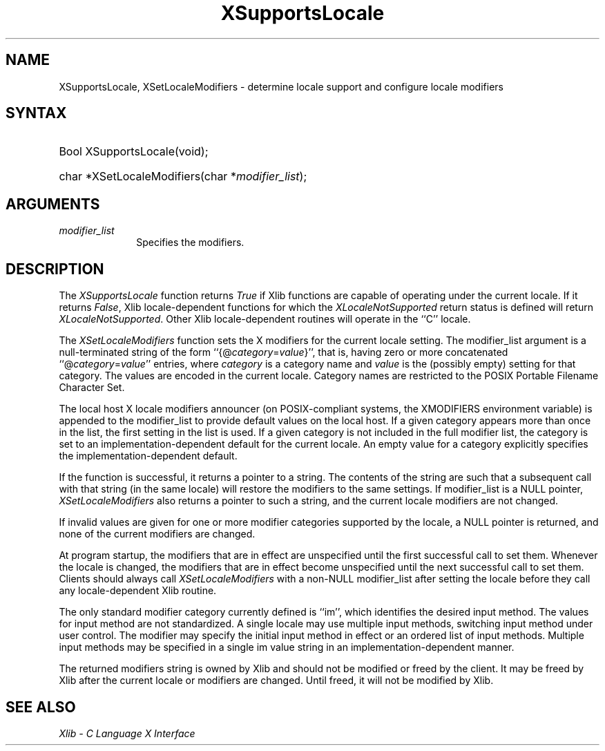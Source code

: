 .\"
.\" Copyright \(co 1985, 1986, 1987, 1988, 1989, 1990, 1991, 1994, 1996 X Consortium
.\"
.\" Permission is hereby granted, free of charge, to any person obtaining
.\" a copy of this software and associated documentation files (the
.\" "Software"), to deal in the Software without restriction, including
.\" without limitation the rights to use, copy, modify, merge, publish,
.\" distribute, sublicense, and/or sell copies of the Software, and to
.\" permit persons to whom the Software is furnished to do so, subject to
.\" the following conditions:
.\"
.\" The above copyright notice and this permission notice shall be included
.\" in all copies or substantial portions of the Software.
.\"
.\" THE SOFTWARE IS PROVIDED "AS IS", WITHOUT WARRANTY OF ANY KIND, EXPRESS
.\" OR IMPLIED, INCLUDING BUT NOT LIMITED TO THE WARRANTIES OF
.\" MERCHANTABILITY, FITNESS FOR A PARTICULAR PURPOSE AND NONINFRINGEMENT.
.\" IN NO EVENT SHALL THE X CONSORTIUM BE LIABLE FOR ANY CLAIM, DAMAGES OR
.\" OTHER LIABILITY, WHETHER IN AN ACTION OF CONTRACT, TORT OR OTHERWISE,
.\" ARISING FROM, OUT OF OR IN CONNECTION WITH THE SOFTWARE OR THE USE OR
.\" OTHER DEALINGS IN THE SOFTWARE.
.\"
.\" Except as contained in this notice, the name of the X Consortium shall
.\" not be used in advertising or otherwise to promote the sale, use or
.\" other dealings in this Software without prior written authorization
.\" from the X Consortium.
.\"
.\" Copyright \(co 1985, 1986, 1987, 1988, 1989, 1990, 1991 by
.\" Digital Equipment Corporation
.\"
.\" Portions Copyright \(co 1990, 1991 by
.\" Tektronix, Inc.
.\"
.\" Permission to use, copy, modify and distribute this documentation for
.\" any purpose and without fee is hereby granted, provided that the above
.\" copyright notice appears in all copies and that both that copyright notice
.\" and this permission notice appear in all copies, and that the names of
.\" Digital and Tektronix not be used in in advertising or publicity pertaining
.\" to this documentation without specific, written prior permission.
.\" Digital and Tektronix makes no representations about the suitability
.\" of this documentation for any purpose.
.\" It is provided ``as is'' without express or implied warranty.
.\" 
.\"
.ds xT X Toolkit Intrinsics \- C Language Interface
.ds xW Athena X Widgets \- C Language X Toolkit Interface
.ds xL Xlib \- C Language X Interface
.ds xC Inter-Client Communication Conventions Manual
.na
.de Ds
.nf
.\\$1D \\$2 \\$1
.ft 1
.\".ps \\n(PS
.\".if \\n(VS>=40 .vs \\n(VSu
.\".if \\n(VS<=39 .vs \\n(VSp
..
.de De
.ce 0
.if \\n(BD .DF
.nr BD 0
.in \\n(OIu
.if \\n(TM .ls 2
.sp \\n(DDu
.fi
..
.de FD
.LP
.KS
.TA .5i 3i
.ta .5i 3i
.nf
..
.de FN
.fi
.KE
.LP
..
.de IN		\" send an index entry to the stderr
..
.de C{
.KS
.nf
.D
.\"
.\"	choose appropriate monospace font
.\"	the imagen conditional, 480,
.\"	may be changed to L if LB is too
.\"	heavy for your eyes...
.\"
.ie "\\*(.T"480" .ft L
.el .ie "\\*(.T"300" .ft L
.el .ie "\\*(.T"202" .ft PO
.el .ie "\\*(.T"aps" .ft CW
.el .ft R
.ps \\n(PS
.ie \\n(VS>40 .vs \\n(VSu
.el .vs \\n(VSp
..
.de C}
.DE
.R
..
.de Pn
.ie t \\$1\fB\^\\$2\^\fR\\$3
.el \\$1\fI\^\\$2\^\fP\\$3
..
.de ZN
.ie t \fB\^\\$1\^\fR\\$2
.el \fI\^\\$1\^\fP\\$2
..
.de hN
.ie t <\fB\\$1\fR>\\$2
.el <\fI\\$1\fP>\\$2
..
.de NT
.ne 7
.ds NO Note
.if \\n(.$>$1 .if !'\\$2'C' .ds NO \\$2
.if \\n(.$ .if !'\\$1'C' .ds NO \\$1
.ie n .sp
.el .sp 10p
.TB
.ce
\\*(NO
.ie n .sp
.el .sp 5p
.if '\\$1'C' .ce 99
.if '\\$2'C' .ce 99
.in +5n
.ll -5n
.R
..
.		\" Note End -- doug kraft 3/85
.de NE
.ce 0
.in -5n
.ll +5n
.ie n .sp
.el .sp 10p
..
.ny0
.TH XSupportsLocale 3 "libX11 1.5.0" "X Version 11" "XLIB FUNCTIONS"
.SH NAME
XSupportsLocale, XSetLocaleModifiers \- determine locale support and configure locale modifiers
.SH SYNTAX
.HP
Bool XSupportsLocale\^(void); 
.HP
char *XSetLocaleModifiers\^(\^char *\fImodifier_list\fP\^); 
.SH ARGUMENTS
.IP \fImodifier_list\fP 1i
Specifies the modifiers.
.SH DESCRIPTION
The 
.ZN XSupportsLocale
function returns 
.ZN True
if Xlib functions are capable of operating under the current locale.
If it returns 
.ZN False ,
Xlib locale-dependent functions for which the 
.ZN XLocaleNotSupported 
return status is defined will return 
.ZN XLocaleNotSupported .
Other Xlib locale-dependent routines will operate in the ``C'' locale.
.LP
The
.ZN XSetLocaleModifiers
function sets the X modifiers for the current locale setting.
The modifier_list argument is a null-terminated string of the form
``{@\^\fIcategory\fP\^=\^\fIvalue\fP\^}'', that is,
having zero or more concatenated ``@\^\fIcategory\fP\^=\^\fIvalue\fP\^''
entries, where \fIcategory\fP is a category name 
and \fIvalue\fP is the (possibly empty) setting for that category.
The values are encoded in the current locale.
Category names are restricted to the POSIX Portable Filename Character Set.
.LP
The local host X locale modifiers announcer (on POSIX-compliant systems,
the XMODIFIERS environment variable) is appended to the modifier_list to
provide default values on the local host.
If a given category appears more than once in the list,
the first setting in the list is used.
If a given category is not included in the full modifier list,
the category is set to an implementation-dependent default
for the current locale.
An empty value for a category explicitly specifies the
implementation-dependent default.
.LP
If the function is successful, it returns a pointer to a string.
The contents of the string are such that a subsequent call with that string
(in the same locale) will restore the modifiers to the same settings.
If modifier_list is a NULL pointer,
.ZN XSetLocaleModifiers
also returns a pointer to such a string,
and the current locale modifiers are not changed.
.LP
If invalid values are given for one or more modifier categories supported by
the locale, a NULL pointer is returned, and none of the
current modifiers are changed.
.LP
At program startup,
the modifiers that are in effect are unspecified until
the first successful call to set them.  Whenever the locale is changed, the
modifiers that are in effect become unspecified until the next successful call
to set them.
Clients should always call
.ZN XSetLocaleModifiers
with a non-NULL modifier_list after setting the locale
before they call any locale-dependent Xlib routine.
.LP
The only standard modifier category currently defined is ``im'',
which identifies the desired input method.
The values for input method are not standardized.
A single locale may use multiple input methods,
switching input method under user control.
The modifier may specify the initial input method in effect
or an ordered list of input methods.
Multiple input methods may be specified in a single im value string
in an implementation-dependent manner.
.LP
The returned modifiers string is owned by Xlib and should not be modified or
freed by the client.
It may be freed by Xlib after the current locale or modifiers are changed.
Until freed, it will not be modified by Xlib.
.SH "SEE ALSO"
\fI\*(xL\fP

